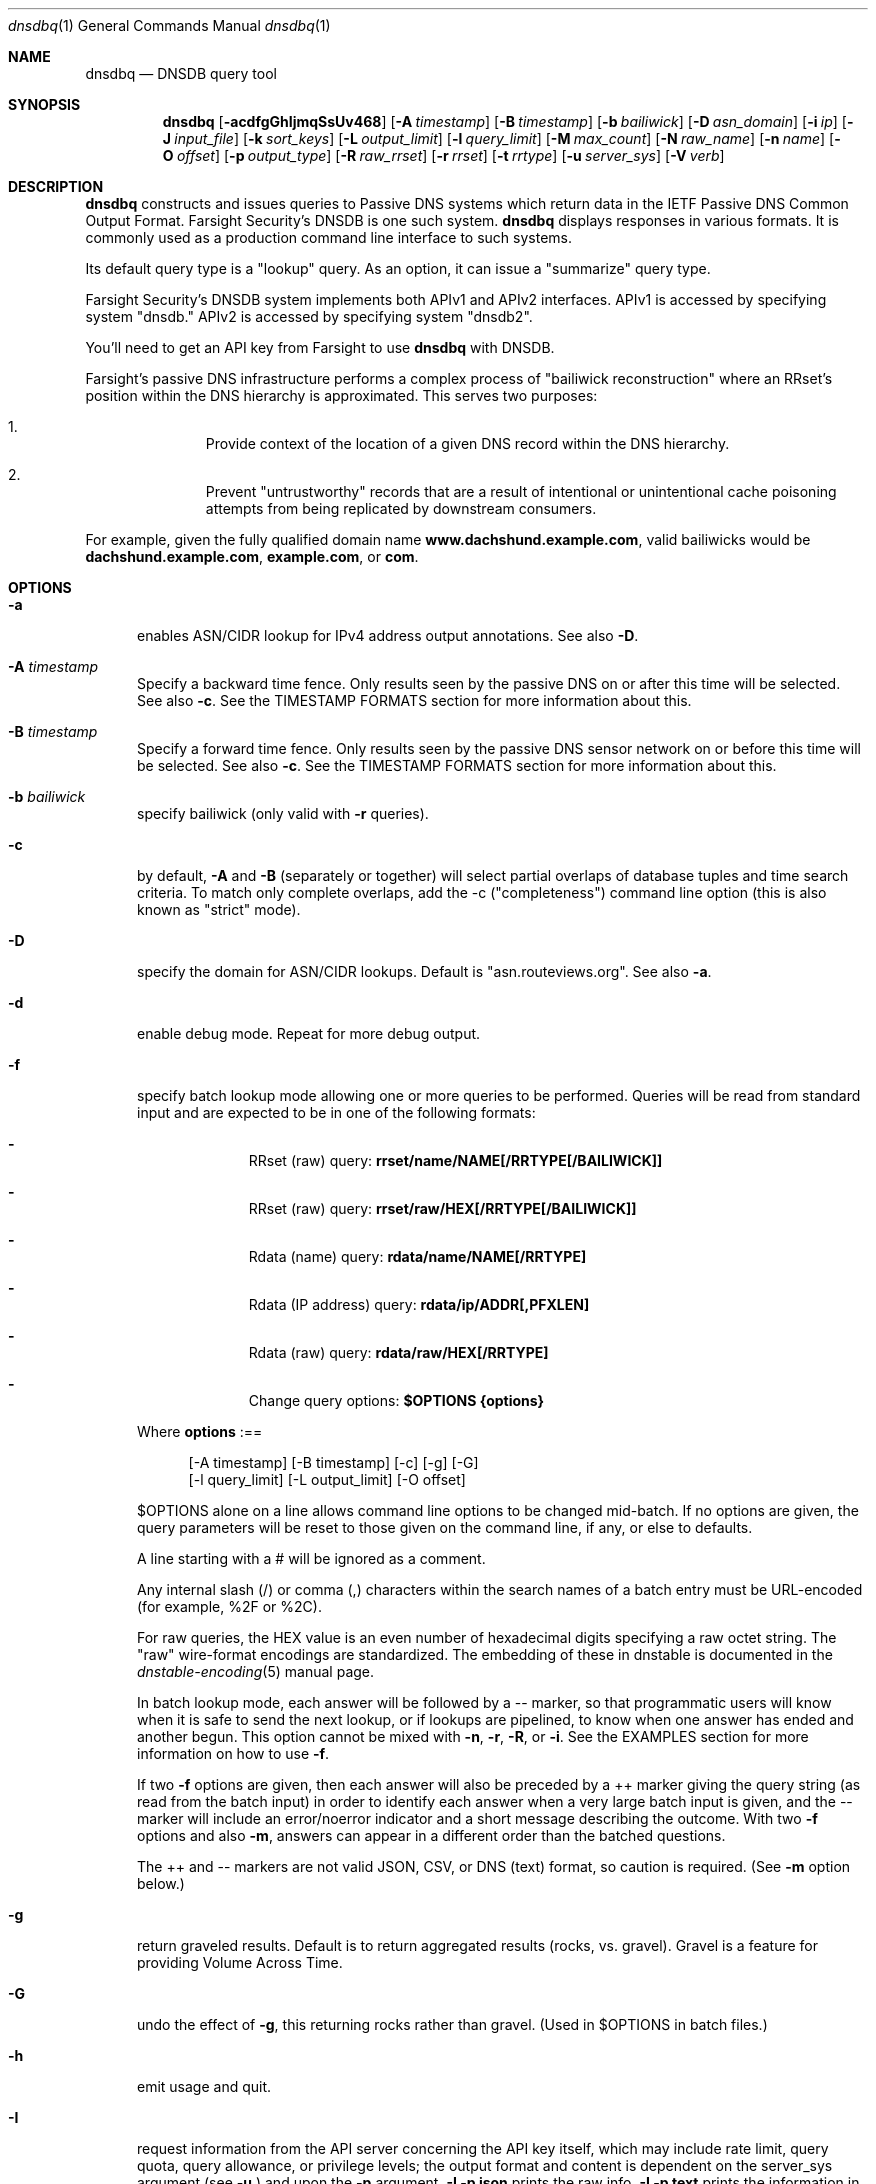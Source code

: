 .\" Copyright (c) 2014-2020 by Farsight Security, Inc.
.\"
.\" Licensed under the Apache License, Version 2.0 (the "License");
.\" you may not use this file except in compliance with the License.
.\" You may obtain a copy of the License at
.\"
.\"  http://www.apache.org/licenses/LICENSE-2.0
.\"
.\" Unless required by applicable law or agreed to in writing, software
.\" distributed under the License is distributed on an "AS IS" BASIS,
.\" WITHOUT WARRANTIES OR CONDITIONS OF ANY KIND, either express or implied.
.\" See the License for the specific language governing permissions and
.\" limitations under the License.
.\"
.Dd 2018-01-30
.Dt dnsdbq 1 DNSDB
.Os " "
.Sh NAME
.Nm dnsdbq
.Nd DNSDB query tool
.Sh SYNOPSIS
.Nm dnsdbq
.Op Fl acdfgGhIjmqSsUv468
.Op Fl A Ar timestamp
.Op Fl B Ar timestamp
.Op Fl b Ar bailiwick
.Op Fl D Ar asn_domain
.Op Fl i Ar ip
.Op Fl J Ar input_file
.Op Fl k Ar sort_keys
.Op Fl L Ar output_limit
.Op Fl l Ar query_limit
.Op Fl M Ar max_count
.Op Fl N Ar raw_name
.Op Fl n Ar name
.Op Fl O Ar offset
.Op Fl p Ar output_type
.Op Fl R Ar raw_rrset
.Op Fl r Ar rrset
.Op Fl t Ar rrtype
.Op Fl u Ar server_sys
.Op Fl V Ar verb
.Sh DESCRIPTION
.Nm dnsdbq
constructs and issues queries to Passive DNS systems which return
data in the IETF Passive DNS Common Output Format. Farsight Security's
DNSDB is one such system.
.Nm dnsdbq
displays responses in various formats.  It is commonly used as a
production command line interface to such systems.
.Pp
Its default query type is a "lookup" query.  As an option, it can
issue a "summarize" query type.
.Pp
Farsight Security's DNSDB system implements both APIv1 and APIv2 interfaces.
APIv1 is accessed by specifying system "dnsdb."  APIv2 is accessed by
specifying system "dnsdb2".
.Pp
You'll need to get an API key from Farsight to use
.Ic dnsdbq
with DNSDB.
.Pp
Farsight's passive DNS infrastructure performs a complex process
of "bailiwick reconstruction" where an RRset's position within the DNS
hierarchy is approximated. This serves two purposes:
.Bl -enum -offset indent
.It
Provide context of the location of a given DNS record within the DNS hierarchy.
.It
Prevent "untrustworthy" records that are a result of intentional or
unintentional cache poisoning attempts from being replicated by downstream
consumers.
.El
.Pp
For example, given the fully qualified domain name
.Ic www.dachshund.example.com ,
valid bailiwicks would be
.Ic dachshund.example.com ,
.Ic example.com ,
or
.Ic com .
.Sh OPTIONS
.Bl -tag -width 3n
.It Fl a
enables ASN/CIDR lookup for IPv4 address output annotations. See also
.Fl D .
.It Fl A Ar timestamp
Specify a backward time fence. Only results seen by the passive DNS
on or after this time will be selected. See also
.Fl c .
See the TIMESTAMP FORMATS section for more information about this.
.It Fl B Ar timestamp
Specify a forward time fence. Only results seen by the passive DNS
sensor network on or before this time will be selected. See also
.Fl c .
See the TIMESTAMP FORMATS section for more information about this.
.It Fl b Ar bailiwick
specify bailiwick (only valid with
.Fl r
queries).
.It Fl c
by default,
.Fl A
and
.Fl B
(separately or together) will select partial overlaps of database tuples and
time search criteria. To match only complete overlaps, add the -c
("completeness") command line option (this is also known as "strict"
mode).
.It Fl D
specify the domain for ASN/CIDR lookups.
Default is "asn.routeviews.org". See also
.Fl a .
.It Fl d
enable debug mode.  Repeat for more debug output.
.It Fl f
specify batch lookup mode allowing one or more queries to be performed.
Queries will be read from standard input and are expected to be in
one of the following formats:
.Bl -dash -offset indent
.It
RRset (raw) query:
.Ic rrset/name/NAME[/RRTYPE[/BAILIWICK]]
.It
RRset (raw) query:
.Ic rrset/raw/HEX[/RRTYPE[/BAILIWICK]]
.It
Rdata (name) query:
.Ic rdata/name/NAME[/RRTYPE]
.It
Rdata (IP address) query:
.Ic rdata/ip/ADDR[,PFXLEN]
.It
Rdata (raw) query:
.Ic rdata/raw/HEX[/RRTYPE]
.It
Change query options:
.Ic $OPTIONS {options}
.El
.Pp
Where
.Ic options
:==
.Bd -literal -offset 4n
[-A\ timestamp] [-B\ timestamp] [-c] [-g] [-G]
[-l\ query_limit] [-L\ output_limit] [-O\ offset]
.Ed
.Pp
$OPTIONS alone on a line allows command line options to be changed mid-batch.
If no options are given, the query parameters will be reset to those given
on the command line, if any, or else to defaults.
.Pp
A line starting with a # will be ignored as a comment.
.Pp
Any internal slash (/) or comma (,) characters within the search names
of a batch entry must be URL-encoded (for example, %2F or %2C).
.Pp
For raw queries, the HEX value is an even number of hexadecimal digits
specifying a raw octet string.  The "raw" wire-format encodings are
standardized. The embedding of these in dnstable is documented in the
.Xr dnstable-encoding 5
manual page.
.Pp
In batch lookup mode, each answer will be followed by a -- marker, so that
programmatic users will know when it is safe to send the next lookup, or if
lookups are pipelined, to know when one answer has ended and another begun.
This option cannot be mixed with
.Fl n ,
.Fl r ,
.Fl R ,
or
.Fl i .
See the EXAMPLES section for more information on how to use
.Fl f .
.Pp
If two
.Fl f
options are given, then each answer will also be preceded by a ++ marker
giving the query string (as read from the batch input) in order to identify
each answer when a very large batch input is given, and the -- marker will
include an error/noerror indicator and a short message describing the outcome.
With two
.Fl f
options and also
.Fl m ,
answers can appear in a different order than the batched questions.
.Pp
The ++ and -- markers are not valid JSON, CSV, or DNS (text) format, so
caution is required. (See
.Fl m
option below.)
.It Fl g
return graveled results. Default is to return aggregated results (rocks,
vs. gravel). Gravel is a feature for providing Volume Across Time.
.It Fl G
undo the effect of
.Fl g ,
this returning rocks rather than gravel. (Used in $OPTIONS in batch files.)
.It Fl h
emit usage and quit.
.It Fl I
request information from the API server concerning the API key itself, which
may include rate limit, query quota, query allowance, or privilege levels; the
output format and content is dependent on the server_sys argument (see
.Ic -u
) and upon the
.Fl p
argument.
.Ic -I -p json
prints the raw info.
.Ic -I -p text
prints
the information in a more understandable textual form, including converting
any epoch integer times into UTC formatted times.
.It Fl i Ar ip
specify rdata ip ("right-hand side") query.  The value is one of an
IPv4 address, an IPv6 address, an IPv4 network with prefix length, an
IPv4 address range, or an IPv6 network with prefix length. If a
network lookup is being performed, the delimiter between network
address and prefix length is a single comma (",") character rather
than the usual slash ("/") character to avoid clashing with the HTTP
URI path name separator.  See EXAMPLES section for more information
about separator substitution rules.
.It Fl J Ar input_file
opens input_file and reads newline-separated JSON objects therefrom, in
preference to -f (batch mode) or query mode. This can be used
to reprocess the output from a prior invocation which used
.Fl j
(-p json). Sorting, limits, and time fences will work. Specification of a
domain name, RRtype, Rdata, or offset is not supported at this time.
If input_file is "-" then standard input (stdin) will be read.
.It Fl j
specify newline delimited json output mode.
.It Fl k Ar sort_keys
when sorting with -s or -S, selects one or more comma separated sort keys,
among "first", "last", "duration", "count", "name", and/or "data".
The default order is be "first,last,duration,count,name,data"
(if sorting is requested.)
Names are sorted right to left (by TLD then 2LD etc). Data is sorted either
by name if present, or else by numeric value (e.g., for A and AAAA RRsets.)
Several
.Fl k
options can be given after different
.Fl s
and
.Fl S
options, to sort in ascending order for some keys, descending for others.
.It Fl l Ar query_limit
query for that limit's number of responses. If specified as 0 then the DNSDB
API server will return the maximum limit of results allowed.  If
.Fl l ,
is not specified, then the query will not specify a limit, and the DNSDB API
server may use its default limit.
.It Fl L Ar output_limit
clamps the number of objects per response (under
.Fl [R|r|N|n|i|f] )
or for all responses (under
.Fl [fm|ff|ffm] )
output to
.Ic output_limit .
If unset, and if batch and merge modes have not been selected with the
.Fl f
and
.Fl m
options, then the
.Fl L
output limit defaults to the
.Fl l
limit's value. Otherwise the default is no output limit.
.It Fl M Ar max_count
for the summarize verb, stops summarizing when the count reaches that
max_count, which must be a positive integer.  The resulting total
count may exceed max_count as it will include the entire count from
the last RRset examined.  The default is to not constrain the maximum
count.  The number of RRsets summarized is also limited by the
query_limit.
.It Fl m
used only with
.Fl f ,
this causes multiple (up to ten) API queries to execute in parallel.
In this mode there will be no "--" marker, and the combined output of
all queries is what will be subject to sorting, if any. If two
.Fl f
flags are specified with
.Fl m ,
the output will not be merged, can appear in any order, will be sorted
separately for each response, and will have normal '--' / '++' markers.
(See
.Fl f
option above.)
.It Fl N Ar HEX
specify raw
.Ic rdata
data ("right-hand side") query. HEX is as described above.
.It Fl n Ar name
specify
.Ic rdata
name ("right-hand side") query.  The value is a DNS domain name in
presentation format, or a left-hand (".example.com") or right-hand
("www.example.") wildcard domain name. Note that left-hand wildcard queries
are somewhat more expensive than right-hand wildcard queries.
.It Fl O Ar offset
to offset by #offset the results returned by the query.  
This gives you incremental results transfers.
Cannot be negative. The default is 0.
.It Fl p Ar output_type
select output type. Specify:
.Bl -tag -width Ds
.It Cm text
for presentation output meant to be human-readable. This is the default.
.Cm dns
is a synonym, for compatibility with older programmatic callers.
.It Cm json
for newline delimited JSON output.
.It Cm csv
for comma separated value output. This format is information losing,
since
it cannot express multiple resource records that are in a single RRset.
Instead, each resource record is expressed in a separate line of output.
See the
.Ic DNSDBQ_TIME_FORMAT
environment variable below for controlling how
timestamps are formatted for this option.
.El
.It Fl q
makes the program reticent about warnings.
.It Fl R Ar HEX
specify raw
.Ic rrset
owner data ("left-hand side") query. HEX is as described above.
.It Fl r Ar rrset
specify RRset ("left-hand side") name query.
.It Fl s
sort output in ascending key order. Limits (if any) specified by
.Fl l
and
.Fl L
will be applied before and after sorting, respectively. In batch
mode, the
.Fl f ,
.Fl ff ,
and
.Fl ffm
option sets will cause each batch entry's result to be sorted
independently, whereas with
.Fl fm ,
all outputs will be combined before sorting. This means with
.Fl fm
there will be no output until after the last batch entry has
been processed, due to store and forward by the sort process.
.It Fl S
sort output in descending key order. See discussion for
.Fl s
above.
.It Fl t Ar rrtype
specify the resource record type desired.  Default is ANY.
If present, this option should precede any
.Fl R ,
.Fl r ,
.Fl N ,
or
.Fl n
options.  This option is not allowed if the
.Fl i
option is present.  Valid values include those defined in DNS RFCs,
including ANY.  A special-case supported in DNSDB is ANY-DNSSEC, which
matches on DS, RRSIG, NSEC, DNSKEY, NSEC3, NSEC3PARAM, and DLV
resource record types.
.It Fl u Ar server_sys
specifies the syntax of the RESTful URL, default is "dnsdb".
.It Fl V Ar verb
The verb to perform, i.e. the type of query, either "lookup" or
"summarize".  The default is the "lookup" verb.  As an option, you can
specify the "summarize" verb, which gives you an estimate of
result size.  At-a-glance, it provides information on when a given
domain name, IP address or other DNS asset was first-seen and
last-seen by the global sensor network, as well as the total
observation count.
.It Fl U
turns off TLS certificate verification (unsafe).
.It Fl v
report the version of dnsdbq and exit.
.It Fl 4
use to force connecting to the DNSDB server via IPv4.
.It Fl 6
use to force connecting to the DNSDB server via IPv6.
.It Fl 8
Normally dnsdbq requires that
.Fl n
or
.Fl r
arguments are 7-bit ASCII clean.  Non-ASCII values should be queried using PUNYCODE IDN encoding.  This
.Fl 8
option allows using arbitrary 8 bit values.
.El
.Sh "TIMESTAMP FORMATS"
Timestamps may be one of following forms.
.Bl -dash -offset indent
.It
positive unsigned integer : in Unix epoch format.
.It
negative unsigned integer : negative offset in seconds from now.
.It
YYYY-MM-DD [HH:MM:SS] : in absolute form, in UTC time, as DNSDB does its
fencing using UTC time.
.It
%uw%ud%uh%um%us : the relative form with explicit labels (w=weeks, d=days,
h=hours, m=minutes, s=seconds).  Calculates offset
from UTC time, as DNSDB does its fencing using UTC time.
.Pp
.El
When using batch mode with the second or forth cases, using relative
times to now, the value for "now" is set when dnsdbq starts.
.Pp
A few examples of how to use timefencing options.
.Bd -literal -offset 4n
# only responses after Aug 22, 2015 (midnight)
$ dnsdbq ... -A 2015-08-22
# only responses before Jan 22, 2013 (midnight)
$ dnsdbq ... -B 2013-01-22
# only responses from 2015 (midnight to midnight)
$ dnsdbq ... -B 2016-01-01 -A 2015-01-01
# only responses after 2015-08-22 14:36:10
$ dnsdbq ... -A "2015-08-22 14:36:10"
# only responses from the last 60 minutes
$ dnsdbq ... -A "-3600"
# only responses after "just now"
$ dnsdbq -f ... -A "-3600"
# batch mode with only responses after "just now", even if feeding inputs
to dnsdbq in batch mode takes hours.
$ date +%s
1485284066
$ dnsdbq ... -A 1485284066
.Ed
.Sh EXAMPLES
.Pp
A few examples of how to specify IP address information.
.Bd -literal -offset 4n
# specify a single IPv4 address
$ dnsdbq ... -i 128.223.32.35
# specify an IPv4 CIDR
$ dnsdbq ... -i 128.223.32.0/24
# specify a range of IPv4 addresses
$ dnsdbq ... -i 128.223.32.0-128.223.32.32
.Ed
.Pp
Perform an RRset query for a single A record for
.Ic farsightsecurity.com .
The output is serialized as JSON and is piped to the
.Ic jq
program (a command-line JSON processor) for pretty printing.
.Bd -literal -offset 4n
$ dnsdbq -r farsightsecurity.com/A -l 1 -j -a | jq .
{
  "count": 6350,
  "time_first": 1380123423,
  "time_last": 1427869045,
  "rrname": "farsightsecurity.com.",
  "rrtype": "A",
  "bailiwick": "farsightsecurity.com.",
  "rdata": [
    "66.160.140.81"
  ],
  "dnsdbq-rdata": [
    {
      "asn": 6939,
      "cidr": "66.160.128.0/18",
      "rdata": "66.160.140.81"
    }
  ]
}
.Ed
.Pp
Note the "dnsdbq-rdata" element added due to the use of the
.Fl a
option.
.Pp
Perform a batched operation for a several different
.Ic rrset
and
.Ic rdata
queries. Output is again serialized as JSON and redirected to a file.
.Bd -literal -offset 4n
$ cat batch.txt
rrset/name/\*.wikipedia.org
rrset/name/\*.dmoz.org
rrset/raw/0366736902696f00/A
rdata/name/\*.pbs.org
rdata/name/\*.opb.org
rdata/ip/198.35.26.96
rdata/ip/23.21.237.0,24
rdata/raw/0b763d73706631202d616c6c
$ dnsdbq -j -f < batch.txt > batch-output.json
$ head -1 batch-output.json | jq .
{
  "count": 2411,
  "zone_time_first": 1275401003,
  "zone_time_last": 1484841664,
  "rrname": "wikipedia.org.",
  "rrtype": "NS",
  "bailiwick": "org.",
  "rdata": [
    "ns0.wikimedia.org.",
    "ns1.wikimedia.org.",
    "ns2.wikimedia.org."
  ]
}
.Ed
.Sh ASN LOOKUPS
When the
.Fl a
option is used, every address seen in a response will cause a DNS lookup
under the domain specified by the
.Fl D
option. This stream of DNS queries might be an intolerable information leak
depending on the nature of the underlying research, and it could also lead
to unusably bad performance depending on the placement of your configured
recursive DNS service.
.Pp
For best results, always use an on-server or on-LAN
recursive DNS service, and consider whether to configure that recursive DNS
service to be a "stealth secondary" of the zone denoted by the 
.Fl D
option.
.Pp
Use of DNS lookups to retrieve ASN metadata can be extremely fast
and surveillance-free, but some attention must be paid in order to obtain
that outcome. For occasional low-volume use, your current recursive DNS
placement and configuration is probably good enough.
.Sh FILES
.Ic ~/.isc-dnsdb-query.conf ,
.Ic ~/.dnsdb-query.conf ,
.Ic /etc/isc-dnsdb-query.conf ,
or
.Ic /etc/dnsdb-query.conf :
configuration file which should contain the user's apikey and server URL.
.Bl -tag -width ".Ev DNSDB_API_KEY , APIKEY"
.It Ev APIKEY
contains the user's apikey (no default).
.It Ev DNSDB_SERVER
contains the URL of the DNSDB API server (default is https://api.dnsdb.info),
and optionally the URI prefix for the database (default is "/lookup").
.It Ev CIRCL_AUTH , CIRCL_SERVER
enable access to a passive DNS system compatible with the CIRCL.LU system.
.It Ev DNSDBQ_SYSTEM
contains the default value for the
.Ar u
option described above. Can be "dnsdb", "dnsdb2", or "circl". If unset,
.Nm dnsdbq
will probe for any configured system.
.El
.Sh ENVIRONMENT
The following environment variables affect the execution of
.Nm :
.Bl -tag -width ".Ev DNSDB_API_KEY , APIKEY"
.It Ev DNSDB_API_KEY , APIKEY
contains the user's apikey. If DNSDB_API_KEY is not present, then APIKEY will
be used. If neither variable is present, the configuration file is consulted.
.It Ev DNSDB_SERVER
contains the URL of the DNSDB API server, and optionally a URI prefix to be
used (default is "/lookup"). If not set, the configuration file is consulted.
.It Ev DNSDBQ_TIME_FORMAT
controls how human readable date times are displayed from the "-p csv"
output format.  If "iso" then ISO8601 (RFC3339) format is used, for
example; "2018-09-06T22:48:00Z".  If "csv" then an Excel CSV
compatible format is used; for example, "2018-09-06 22:48:00".
.El
.Sh "EXIT STATUS"
Success (exit status zero) occurs if a connection could be established
to the back end database server, even if no records matched the search
criteria. Failure (exit status nonzero) occurs if no connection could be
established, perhaps due to a network or service failure, or a configuration
error such as specifying the wrong server hostname.
.Sh "SEE ALSO"
.Xr dig 1 ,
.Xr jq 1 ,
.Xr libcurl 3 ,
.Xr dnstable-encoding 5
